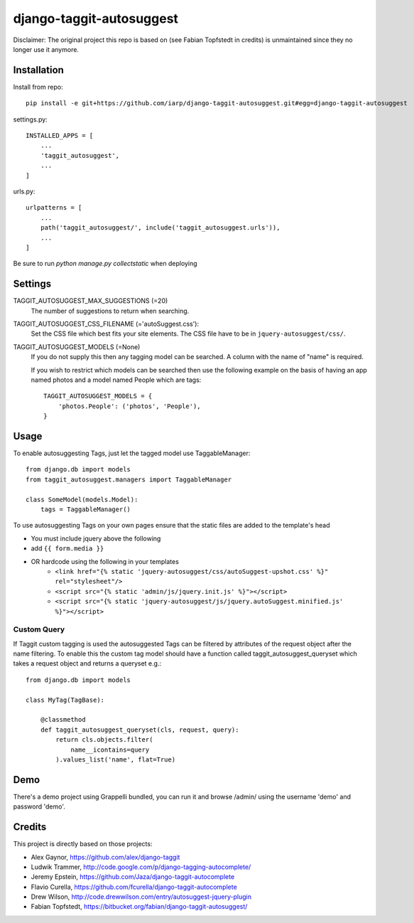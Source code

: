 =========================
django-taggit-autosuggest
=========================

Disclaimer: The original project this repo is based on (see Fabian Topfstedt in credits)
is unmaintained since they no longer use it anymore.

Installation
============

Install from repo::

    pip install -e git+https://github.com/iarp/django-taggit-autosuggest.git#egg=django-taggit-autosuggest

settings.py::

    INSTALLED_APPS = [
        ...
        'taggit_autosuggest',
        ...
    ]

urls.py::

    urlpatterns = [
        ...
        path('taggit_autosuggest/', include('taggit_autosuggest.urls')),
        ...
    ]

Be sure to run `python manage.py collectstatic` when deploying

Settings
========

TAGGIT_AUTOSUGGEST_MAX_SUGGESTIONS (=20)
  The number of suggestions to return when searching.

TAGGIT_AUTOSUGGEST_CSS_FILENAME (='autoSuggest.css'):
  Set the CSS file which best fits your site elements.
  The CSS file have to be in ``jquery-autosuggest/css/``.

TAGGIT_AUTOSUGGEST_MODELS (=None)
  If you do not supply this then any tagging model can be searched.
  A column with the name of "name" is required.

  If you wish to restrict which models can be searched then use the following
  example on the basis of having an app named photos and a model named People which are tags::

    TAGGIT_AUTOSUGGEST_MODELS = {
        'photos.People': ('photos', 'People'),
    }


Usage
=====

To enable autosuggesting Tags, just let the tagged model use TaggableManager::

    from django.db import models
    from taggit_autosuggest.managers import TaggableManager

    class SomeModel(models.Model):
        tags = TaggableManager()

To use autosuggesting Tags on your own pages ensure that the 
static files are added to the template's head

- You must include jquery above the following
- add ``{{ form.media }}``
- OR hardcode using the following in your templates
    - ``<link href="{% static 'jquery-autosuggest/css/autoSuggest-upshot.css' %}" rel="stylesheet"/>``
    - ``<script src="{% static 'admin/js/jquery.init.js' %}"></script>``
    - ``<script src="{% static 'jquery-autosuggest/js/jquery.autoSuggest.minified.js' %}"></script>``

Custom Query
------------

If Taggit custom tagging is used the autosuggested Tags can be filtered by
attributes of the request object after the name filtering. To enable this
the custom tag model should have a function called taggit_autosuggest_queryset which
takes a request object and returns a queryset e.g.::

    from django.db import models

    class MyTag(TagBase):

        @classmethod
        def taggit_autosuggest_queryset(cls, request, query):
            return cls.objects.filter(
                name__icontains=query
            ).values_list('name', flat=True)

Demo
====

There's a demo project using Grappelli bundled, you can run it and browse
/admin/ using the username 'demo' and password 'demo'.

Credits
=======

This project is directly based on those projects:

- Alex Gaynor, https://github.com/alex/django-taggit
- Ludwik Trammer, http://code.google.com/p/django-tagging-autocomplete/
- Jeremy Epstein, https://github.com/Jaza/django-taggit-autocomplete
- Flavio Curella, https://github.com/fcurella/django-taggit-autocomplete
- Drew Wilson, http://code.drewwilson.com/entry/autosuggest-jquery-plugin
- Fabian Topfstedt, https://bitbucket.org/fabian/django-taggit-autosuggest/
